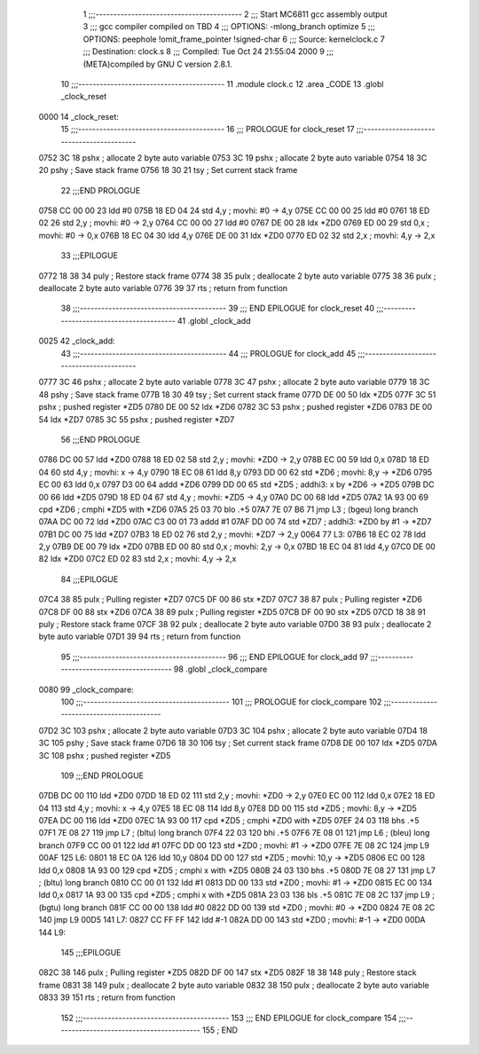                               1 ;;;-----------------------------------------
                              2 ;;; Start MC6811 gcc assembly output
                              3 ;;; gcc compiler compiled on TBD
                              4 ;;; OPTIONS:	-mlong_branch optimize  
                              5 ;;; OPTIONS:	 peephole !omit_frame_pointer !signed-char
                              6 ;;; Source:		kernel\clock.c
                              7 ;;; Destination:	clock.s
                              8 ;;; Compiled:	Tue Oct 24 21:55:04 2000
                              9 ;;; (META)compiled by GNU C version 2.8.1.
                             10 ;;;-----------------------------------------
                             11 	.module clock.c
                             12 	.area	_CODE
                             13 	.globl	_clock_reset
   0000                      14 _clock_reset:
                             15 ;;;-----------------------------------------
                             16 ;;;  PROLOGUE for clock_reset
                             17 ;;;-----------------------------------------
   0752 3C                   18 	pshx	; allocate 2 byte auto variable
   0753 3C                   19 	pshx	; allocate 2 byte auto variable
   0754 18 3C                20 	pshy	; Save stack frame
   0756 18 30                21 	tsy	; Set current stack frame
                             22 ;;;END PROLOGUE
   0758 CC 00 00             23 	ldd	#0
   075B 18 ED 04             24 	std	4,y	; movhi: #0 -> 4,y
   075E CC 00 00             25 	ldd	#0
   0761 18 ED 02             26 	std	2,y	; movhi: #0 -> 2,y
   0764 CC 00 00             27 	ldd	#0
   0767 DE 00                28 	ldx	*ZD0
   0769 ED 00                29 	std	0,x	; movhi: #0 -> 0,x
   076B 18 EC 04             30 	ldd	4,y
   076E DE 00                31 	ldx	*ZD0
   0770 ED 02                32 	std	2,x	; movhi: 4,y -> 2,x
                             33 ;;;EPILOGUE
   0772 18 38                34 	puly	; Restore stack frame
   0774 38                   35 	pulx	; deallocate 2 byte auto variable
   0775 38                   36 	pulx	; deallocate 2 byte auto variable
   0776 39                   37 	rts	; return from function
                             38 ;;;-----------------------------------------
                             39 ;;; END EPILOGUE for clock_reset
                             40 ;;;-----------------------------------------
                             41 	.globl	_clock_add
   0025                      42 _clock_add:
                             43 ;;;-----------------------------------------
                             44 ;;;  PROLOGUE for clock_add
                             45 ;;;-----------------------------------------
   0777 3C                   46 	pshx	; allocate 2 byte auto variable
   0778 3C                   47 	pshx	; allocate 2 byte auto variable
   0779 18 3C                48 	pshy	; Save stack frame
   077B 18 30                49 	tsy	; Set current stack frame
   077D DE 00                50 	ldx	*ZD5
   077F 3C                   51 	pshx	; pushed register *ZD5
   0780 DE 00                52 	ldx	*ZD6
   0782 3C                   53 	pshx	; pushed register *ZD6
   0783 DE 00                54 	ldx	*ZD7
   0785 3C                   55 	pshx	; pushed register *ZD7
                             56 ;;;END PROLOGUE
   0786 DC 00                57 	ldd	*ZD0
   0788 18 ED 02             58 	std	2,y	; movhi: *ZD0 -> 2,y
   078B EC 00                59 	ldd 0,x
   078D 18 ED 04             60 	std	4,y	; movhi: x -> 4,y
   0790 18 EC 08             61 	ldd	8,y
   0793 DD 00                62 	std	*ZD6	; movhi: 8,y -> *ZD6
   0795 EC 00                63 	ldd 0,x
   0797 D3 00                64 	addd	*ZD6
   0799 DD 00                65 	std	*ZD5	; addhi3: x by *ZD6 -> *ZD5
   079B DC 00                66 	ldd	*ZD5
   079D 18 ED 04             67 	std	4,y	; movhi: *ZD5 -> 4,y
   07A0 DC 00                68 	ldd	*ZD5
   07A2 1A 93 00             69 	cpd	*ZD6	; cmphi *ZD5 with *ZD6
   07A5 25 03                70 	blo	.+5
   07A7 7E 07 B6             71 	jmp	L3	; (bgeu) long branch
   07AA DC 00                72 	ldd	*ZD0
   07AC C3 00 01             73 	addd	#1
   07AF DD 00                74 	std	*ZD7	; addhi3: *ZD0 by #1 -> *ZD7
   07B1 DC 00                75 	ldd	*ZD7
   07B3 18 ED 02             76 	std	2,y	; movhi: *ZD7 -> 2,y
   0064                      77 L3:
   07B6 18 EC 02             78 	ldd	2,y
   07B9 DE 00                79 	ldx	*ZD0
   07BB ED 00                80 	std	0,x	; movhi: 2,y -> 0,x
   07BD 18 EC 04             81 	ldd	4,y
   07C0 DE 00                82 	ldx	*ZD0
   07C2 ED 02                83 	std	2,x	; movhi: 4,y -> 2,x
                             84 ;;;EPILOGUE
   07C4 38                   85 	pulx	; Pulling register *ZD7
   07C5 DF 00                86 	stx	*ZD7
   07C7 38                   87 	pulx	; Pulling register *ZD6
   07C8 DF 00                88 	stx	*ZD6
   07CA 38                   89 	pulx	; Pulling register *ZD5
   07CB DF 00                90 	stx	*ZD5
   07CD 18 38                91 	puly	; Restore stack frame
   07CF 38                   92 	pulx	; deallocate 2 byte auto variable
   07D0 38                   93 	pulx	; deallocate 2 byte auto variable
   07D1 39                   94 	rts	; return from function
                             95 ;;;-----------------------------------------
                             96 ;;; END EPILOGUE for clock_add
                             97 ;;;-----------------------------------------
                             98 	.globl	_clock_compare
   0080                      99 _clock_compare:
                            100 ;;;-----------------------------------------
                            101 ;;;  PROLOGUE for clock_compare
                            102 ;;;-----------------------------------------
   07D2 3C                  103 	pshx	; allocate 2 byte auto variable
   07D3 3C                  104 	pshx	; allocate 2 byte auto variable
   07D4 18 3C               105 	pshy	; Save stack frame
   07D6 18 30               106 	tsy	; Set current stack frame
   07D8 DE 00               107 	ldx	*ZD5
   07DA 3C                  108 	pshx	; pushed register *ZD5
                            109 ;;;END PROLOGUE
   07DB DC 00               110 	ldd	*ZD0
   07DD 18 ED 02            111 	std	2,y	; movhi: *ZD0 -> 2,y
   07E0 EC 00               112 	ldd 0,x
   07E2 18 ED 04            113 	std	4,y	; movhi: x -> 4,y
   07E5 18 EC 08            114 	ldd	8,y
   07E8 DD 00               115 	std	*ZD5	; movhi: 8,y -> *ZD5
   07EA DC 00               116 	ldd	*ZD0
   07EC 1A 93 00            117 	cpd	*ZD5	; cmphi *ZD0 with *ZD5
   07EF 24 03               118 	bhs	.+5
   07F1 7E 08 27            119 	jmp	L7	; (bltu) long branch
   07F4 22 03               120 	bhi	.+5
   07F6 7E 08 01            121 	jmp	L6	; (bleu) long branch
   07F9 CC 00 01            122 	ldd	#1
   07FC DD 00               123 	std	*ZD0	; movhi: #1 -> *ZD0
   07FE 7E 08 2C            124 	jmp	L9
   00AF                     125 L6:
   0801 18 EC 0A            126 	ldd	10,y
   0804 DD 00               127 	std	*ZD5	; movhi: 10,y -> *ZD5
   0806 EC 00               128 	ldd 0,x
   0808 1A 93 00            129 	cpd	*ZD5	; cmphi x with *ZD5
   080B 24 03               130 	bhs	.+5
   080D 7E 08 27            131 	jmp	L7	; (bltu) long branch
   0810 CC 00 01            132 	ldd	#1
   0813 DD 00               133 	std	*ZD0	; movhi: #1 -> *ZD0
   0815 EC 00               134 	ldd 0,x
   0817 1A 93 00            135 	cpd	*ZD5	; cmphi x with *ZD5
   081A 23 03               136 	bls	.+5
   081C 7E 08 2C            137 	jmp	L9	; (bgtu) long branch
   081F CC 00 00            138 	ldd	#0
   0822 DD 00               139 	std	*ZD0	; movhi: #0 -> *ZD0
   0824 7E 08 2C            140 	jmp	L9
   00D5                     141 L7:
   0827 CC FF FF            142 	ldd	#-1
   082A DD 00               143 	std	*ZD0	; movhi: #-1 -> *ZD0
   00DA                     144 L9:
                            145 ;;;EPILOGUE
   082C 38                  146 	pulx	; Pulling register *ZD5
   082D DF 00               147 	stx	*ZD5
   082F 18 38               148 	puly	; Restore stack frame
   0831 38                  149 	pulx	; deallocate 2 byte auto variable
   0832 38                  150 	pulx	; deallocate 2 byte auto variable
   0833 39                  151 	rts	; return from function
                            152 ;;;-----------------------------------------
                            153 ;;; END EPILOGUE for clock_compare
                            154 ;;;-----------------------------------------
                            155 	; END
